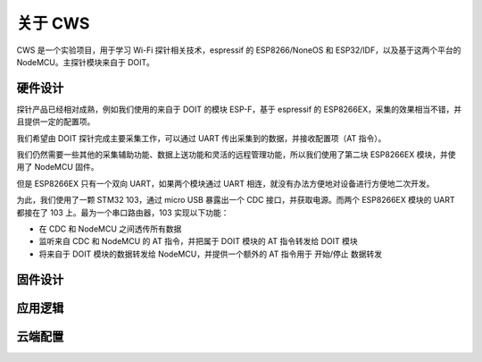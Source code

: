 关于 CWS
========
CWS 是一个实验项目，用于学习 Wi-Fi 探针相关技术，espressif 的 ESP8266/NoneOS 和 ESP32/IDF，以及基于这两个平台的 NodeMCU。主探针模块来自于 DOIT。

硬件设计
-------
探针产品已经相对成熟，例如我们使用的来自于 DOIT 的模块 ESP-F，基于 espressif 的 ESP8266EX，采集的效果相当不错，并且提供一定的配置项。

我们希望由 DOIT 探针完成主要采集工作，可以通过 UART 传出采集到的数据，并接收配置项（AT 指令）。

我们仍然需要一些其他的采集辅助功能、数据上送功能和灵活的远程管理功能，所以我们使用了第二块 ESP8266EX 模块，并使用了 NodeMCU 固件。

但是 ESP8266EX 只有一个双向 UART，如果两个模块通过 UART 相连，就没有办法方便地对设备进行方便地二次开发。

为此，我们使用了一颗 STM32 103，通过 micro USB 暴露出一个 CDC 接口，并获取电源。而两个 ESP8266EX 模块的 UART 都接在了 103 上。最为一个串口路由器，103 实现以下功能：

* 在 CDC 和 NodeMCU 之间透传所有数据

* 监听来自 CDC 和 NodeMCU 的 AT 指令，并把属于 DOIT 模块的 AT 指令转发给 DOIT 模块

* 将来自于 DOIT 模块的数据转发给 NodeMCU，并提供一个额外的 AT 指令用于 开始/停止 数据转发

固件设计
-------


应用逻辑
-------

云端配置
-------
